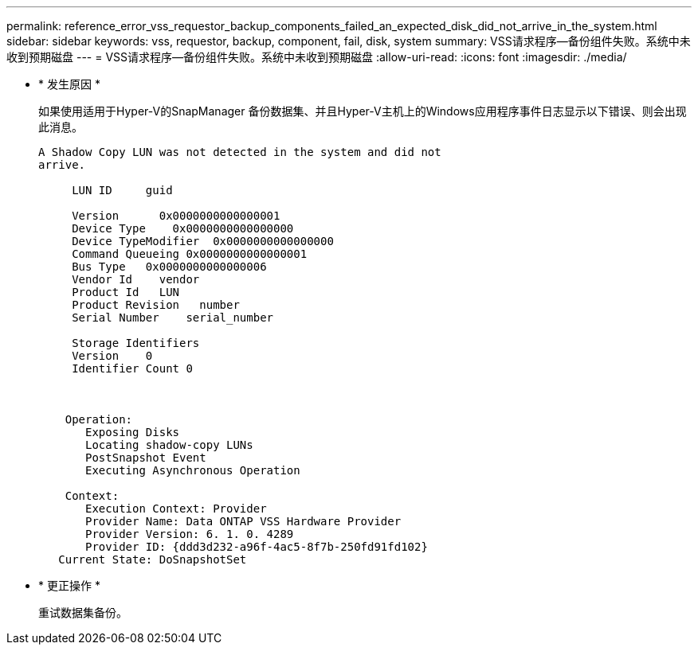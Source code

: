 ---
permalink: reference_error_vss_requestor_backup_components_failed_an_expected_disk_did_not_arrive_in_the_system.html 
sidebar: sidebar 
keywords: vss, requestor, backup, component, fail, disk, system 
summary: VSS请求程序—备份组件失败。系统中未收到预期磁盘 
---
= VSS请求程序—备份组件失败。系统中未收到预期磁盘
:allow-uri-read: 
:icons: font
:imagesdir: ./media/


* * 发生原因 *
+
如果使用适用于Hyper-V的SnapManager 备份数据集、并且Hyper-V主机上的Windows应用程序事件日志显示以下错误、则会出现此消息。

+
[listing]
----
A Shadow Copy LUN was not detected in the system and did not
arrive.

     LUN ID     guid

     Version      0x0000000000000001
     Device Type    0x0000000000000000
     Device TypeModifier  0x0000000000000000
     Command Queueing 0x0000000000000001
     Bus Type   0x0000000000000006
     Vendor Id    vendor
     Product Id   LUN
     Product Revision   number
     Serial Number    serial_number

     Storage Identifiers
     Version    0
     Identifier Count 0



    Operation:
       Exposing Disks
       Locating shadow-copy LUNs
       PostSnapshot Event
       Executing Asynchronous Operation

    Context:
       Execution Context: Provider
       Provider Name: Data ONTAP VSS Hardware Provider
       Provider Version: 6. 1. 0. 4289
       Provider ID: {ddd3d232-a96f-4ac5-8f7b-250fd91fd102}
   Current State: DoSnapshotSet
----
* * 更正操作 *
+
重试数据集备份。


